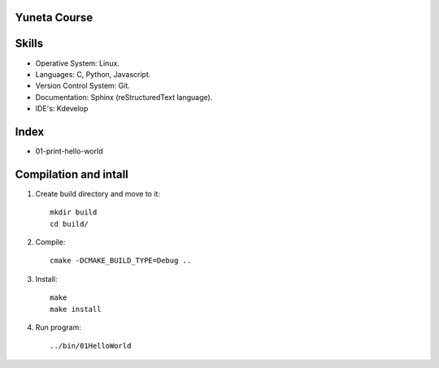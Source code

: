 Yuneta Course
=============

Skills
======

- Operative System: Linux.
- Languages: C, Python, Javascript.
- Version Control System: Git.
- Documentation: Sphinx (reStructuredText language).
- IDE's: Kdevelop

Index
=====

- 01-print-hello-world

Compilation and intall
=======

1. Create build directory and move to it::
    
    mkdir build
    cd build/

2. Compile::

    cmake -DCMAKE_BUILD_TYPE=Debug ..

3. Install::
    
    make
    make install

4. Run program::

    ../bin/01HelloWorld

